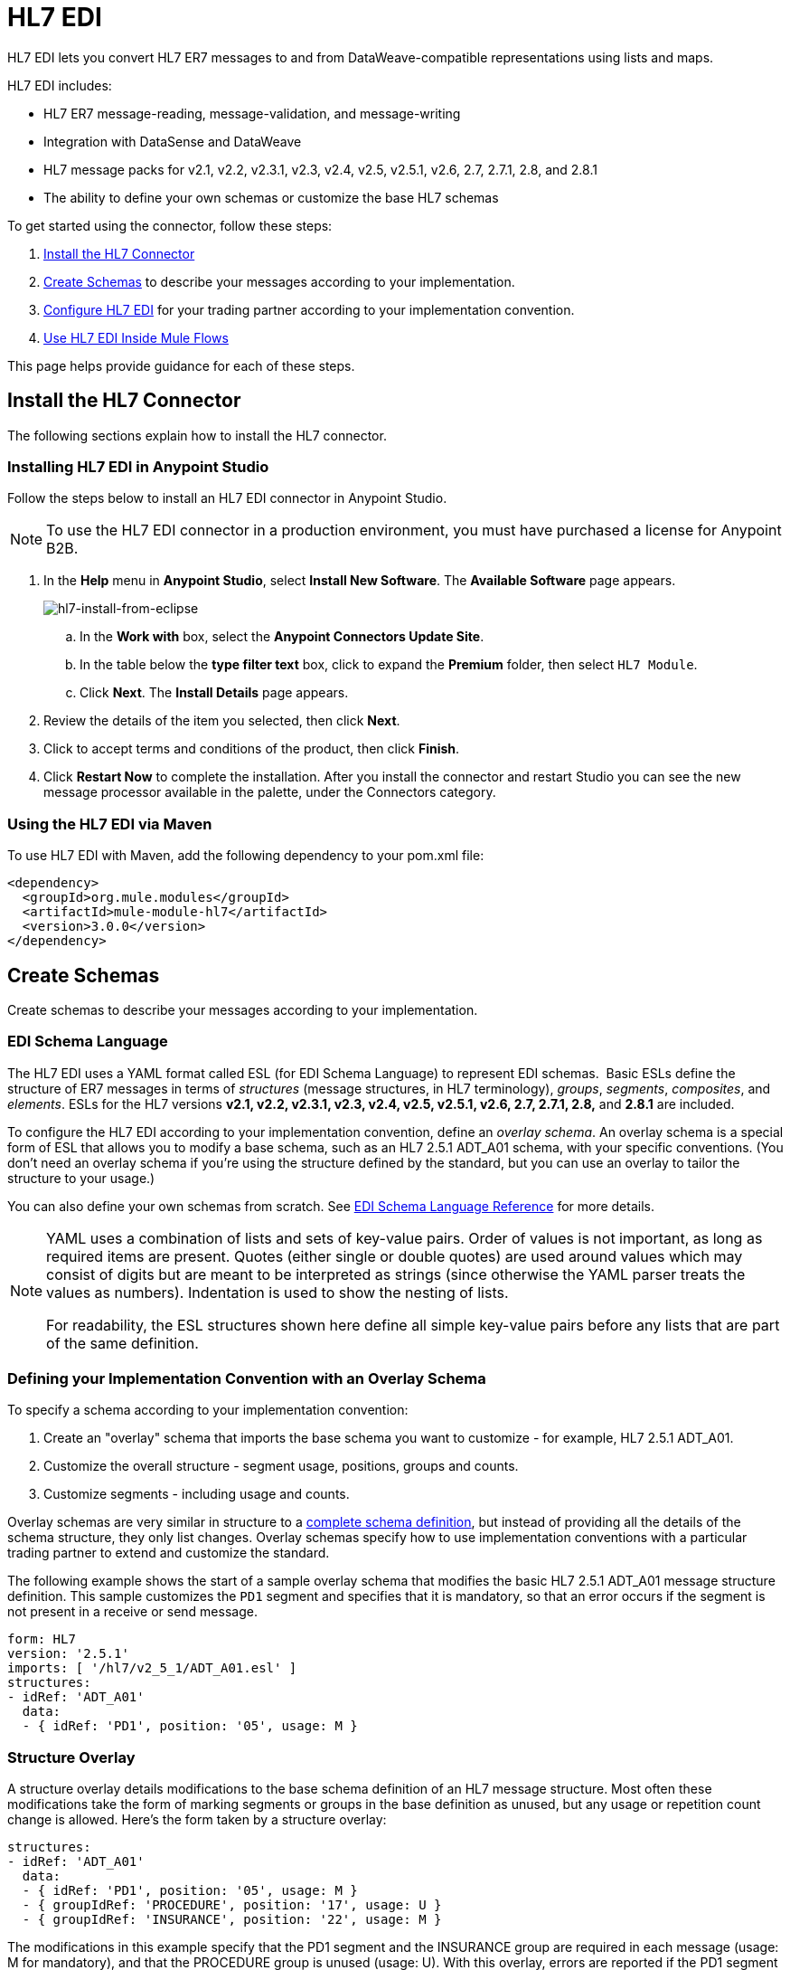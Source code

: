 = HL7 EDI
:keywords: b2b, hl7, schema, EDI, edi

HL7 EDI lets you convert HL7 ER7 messages to and from DataWeave-compatible representations using lists and maps.

HL7 EDI includes:

* HL7 ER7 message-reading, message-validation, and message-writing
* Integration with DataSense and DataWeave
* HL7 message packs for v2.1, v2.2, v2.3.1, v2.3, v2.4, v2.5, v2.5.1, v2.6, 2.7, 2.7.1, 2.8, and 2.8.1
* The ability to define your own schemas or customize the base HL7 schemas

To get started using the connector, follow these steps:

. <<Install the HL7 Connector>>
. <<Create Schemas>> to describe your messages according to your implementation.
. <<Configure HL7 EDI>> for your trading partner according to your implementation convention.
. <<Use HL7 EDI Inside Mule Flows>>

This page helps provide guidance for each of these steps.

== Install the HL7 Connector

The following sections explain how to install the HL7 connector.

=== Installing HL7 EDI in Anypoint Studio

Follow the steps below to install an HL7 EDI connector in Anypoint Studio.

NOTE: To use the HL7 EDI connector in a production environment, you must have purchased a license for Anypoint B2B.

. In the *Help* menu in *Anypoint Studio*, select *Install New Software*. The *Available Software* page appears.
+
image:hl7-install-from-eclipse.png[hl7-install-from-eclipse]
+
.. In the *Work with* box, select the *Anypoint Connectors Update Site*.
.. In the table below the *type filter text* box, click to expand the *Premium* folder, then select `HL7 Module`. 
.. Click *Next*. The *Install Details* page appears.
. Review the details of the item you selected, then click *Next*.
. Click to accept terms and conditions of the product, then click *Finish*.
. Click *Restart Now* to complete the installation. After you install the connector and restart Studio you can see the new message processor available in the palette, under the Connectors category.

=== Using the HL7 EDI via Maven

To use HL7 EDI with Maven, add the following dependency to your pom.xml file:

[source,xml,linenums]
----
<dependency>
  <groupId>org.mule.modules</groupId>
  <artifactId>mule-module-hl7</artifactId>
  <version>3.0.0</version>
</dependency>
----

== Create Schemas

Create schemas to describe your messages according to your implementation.

=== EDI Schema Language

The HL7 EDI uses a YAML format called ESL (for EDI Schema Language) to represent EDI schemas.  Basic ESLs define the structure of ER7 messages in terms of _structures_ (message structures, in HL7 terminology), _groups_, _segments_, _composites_, and _elements_. ESLs for the HL7 versions *v2.1, v2.2, v2.3.1, v2.3, v2.4, v2.5, v2.5.1, v2.6, 2.7, 2.7.1, 2.8,* and *2.8.1* are included. 

To configure the HL7 EDI according to your implementation convention, define an _overlay schema_. An overlay schema is a special form of ESL that allows you to modify a base schema, such as an HL7 2.5.1 ADT_A01 schema, with your specific conventions. (You don't need an overlay schema if you're using the structure defined by the standard, but you can use an overlay to tailor the structure to your usage.)

You can also define your own schemas from scratch.
See link:/anypoint-b2b/edi-schema-language-reference[EDI Schema Language Reference] for more details.

[NOTE]
====
YAML uses a combination of lists and sets of key-value pairs. Order of values is not important, as long as required items are present. Quotes (either single or double quotes) are used around values which may consist of digits but are meant to be interpreted as strings (since otherwise the YAML parser treats the values as numbers). Indentation is used to show the nesting of lists.

For readability, the ESL structures shown here define all simple key-value pairs before any lists that are part of the same definition.
====

=== Defining your Implementation Convention with an Overlay Schema

To specify a schema according to your implementation convention:

. Create an "overlay" schema that imports the base schema you want to customize - for example, HL7 2.5.1 ADT_A01.
. Customize the overall structure - segment usage, positions, groups and counts.
. Customize segments - including usage and counts.

Overlay schemas are very similar in structure to a link:/anypoint-b2b/edi-schema-language-reference[complete schema definition], but instead of providing all the details of the schema structure, they only list changes. Overlay schemas specify how to use implementation conventions with a particular trading partner to extend and customize the standard.

The following example shows the start of a sample overlay schema that modifies the basic HL7 2.5.1 ADT_A01 message structure definition. This sample customizes the `PD1` segment and specifies that it is mandatory, so that an error occurs if the segment is not present in a receive or send message.

[source,yaml, linenums]
----
form: HL7
version: '2.5.1'
imports: [ '/hl7/v2_5_1/ADT_A01.esl' ]
structures:
- idRef: 'ADT_A01'
  data:
  - { idRef: 'PD1', position: '05', usage: M }
----

=== Structure Overlay

A structure overlay details modifications to the base schema definition of an HL7 message structure. Most often these modifications take the form of marking segments or groups in the base definition as unused, but any usage or repetition count change is allowed. Here's the form taken by a structure overlay:

[source,yaml, linenums]
----
structures:
- idRef: 'ADT_A01'
  data:
  - { idRef: 'PD1', position: '05', usage: M }
  - { groupIdRef: 'PROCEDURE', position: '17', usage: U }
  - { groupIdRef: 'INSURANCE', position: '22', usage: M }
----

The modifications in this example specify that the PD1 segment and the INSURANCE group are required in each message (usage: M for mandatory), and that the PROCEDURE group is unused (usage: U). With this overlay, errors are reported if the PD1 segment or the INSURANCE group is not present in a message, or if the PROCEDURE group is present.

The key-value pairs at the structure level are:

[%header,cols="20s,80a"]
|===
|Key |Description
|idRef |The ID for the message structure being modified.
|name |The message structure name (optional).
|data |List of segment and group modifications within the structure (optional, each is only used when there are modifications to that section).
|===

Each item in the list of structure data components is either a segment reference or a group definition. Both are shown here using a compact YAML syntax where the values for each reference are given as comma-separated key-value pairs enclosed in curly braces. The values are:

[%header,cols="20s,80a"]
|===
|Key |Description
|idRef |The referenced segment ID (optional, verified if provided but otherwise ignored – the position value is used to uniquely identify segments within the section).
|position |The segment position within the message structure.
|usage |Usage code (optional, base definition value used if not specified).

Values may be:

* C for Conditional
* M for Mandatory
* O for Optional
* U for Unused
|count |Maximum repetition count value, which may be a number or the special value `>1` meaning any number of repeats (optional, base definition value used if not specified).
|after |Position of segment preceding an added segment (see example below).
|===

The values in a group definition are:

[%header,cols="20s,80a"]
|===
|Key |Description
|groupIdRef |The referenced group ID (optional, verified if provided but otherwise ignored – the position value is used to uniquely identify a group within a section).
|position |The segment position within the message structure (position of the first segment included in the group).
|usage |Usage code, which may be:

* C for Conditional
* M for Mandatory
* O for Optional
* U for Unused
|count |Maximum repetition count value, which may be a number or the special value `>1` meaning any number of repeats (optional, base definition value used if not specified).
|items |List of segments (and potentially nested loops) making up the loop (only available with expanded YAML format).
|===

The following is an overlay example that shows how you can add a new segment to an existing structure:

[source,yaml, linenums]
----
form: HL7
version: '2.6'
imports: [ '/hl7/v2_6/ORR_O02.esl' ]
structures:
- idRef: 'ORR_O02'
  data:
  - { idRef: 'MSA', position: '02', usage: O }
  - groupIdRef: 'RESPONSE'
    position: '07'
    items:
    - groupIdRef: 'PATIENT'
      position: '07'
      items:
      - { idRef: 'PV1', after: '08' }
----

This overlay extends the base v2.6 ORR_O02 message structure to include a PV1 segment in the PATIENT group nested in the RESPONSE group. The `after` value gives the position of the segment preceding the insertion point.

=== Segment Overlays

A segment overlay details modifications to the base schema definition. Most often these modifications take the form of marking elements or composites in the base definition as unused, but any usage or repetition count change is allowed. Here is a full overlay including some sample segment overlays:

[source,yaml, linenums]
----
form: HL7
version: '2.5.1'
imports: [ '/hl7/v2_5_1/ADT_A01.esl' ]
structures:
- idRef: 'ADT_A01'
  data:
  - { idRef: 'ROL', position: '06' }
  - { idRef: 'DG1', position: '14' }
segments:
- idRef: 'ROL'
  values:
  - { position: 2, usage: O }
  - { position: 4, usage: O }
- { idRef: 'DG1', trim: 4 }
----

This example modifies the base definitions for the ROL and DG1 segments. This example makes the values at position 2 and 4 of the ROL segment optional (they are required in the base definition), and makes all values after the first four in the DG1 segment unused (which drops them from the metadata representation and means they are ignored in data).

Segment modifications only affect structures included in the overlay with explicit references to the modified segments. That's why the ROL and DG1 segment references need to be included in the structure part of the schema, even though nothing (such as usage or repetition count) is being changed for these segments at the structure level.

The above example uses the compact form for segment modifications that only involve a truncate, while modifications that make changes to individual values are expressed in expanded form. As with all the other YAML examples, the two forms are actually equivalent and can be used interchangeably.

The key-value pairs in a segment overlay are:

[%header,cols="20s,80a"]
|===
|Key |Description
|idRef |Segment identifier.
|trim |Trim position in segment, meaning all values from this point on are marked as unused (optional).
|values |List of individual value modifications.
|===

The `values` list references values in the segment by position. The values for these references are:

[%header,cols="20s,80a"]
|===
|Key |Description
|position |The value position within the segment.
|name |The name of the value in the segment (optional, base definition value used if not specified)
|usage |Usage code (optional, base definition value used if not specified).

The usage value may be:

* C for Conditional
* M for Mandatory
* O for Optional
* U for Unused

|count |Maximum repetition count value, which may be any number or the special value `>1` meaning any number of repeats (optional, base definition value used if not specified).
|===

=== Determining the HL7 Schema Location

To use the connector, you need to know the locations of the schemas in your project. If you're using the out of the box HL7 schemas and not customizing anything, the schema location follows the  `/hl7/{version}/{message structure}.esl` pattern. For example, if you're using the `2.5.1` version and the ADT_A01 message structure, your schema location is `/hl7/v2_5_1/ADT_A01.esl`.

If you're creating a custom implementation convention (whether full schemas, or overlay schemas), you should put your schemas under a directory in `src/main/app` and refer to the location using `${app.home}`. For example, if you've put your ADT_A01 schema under `src/main/app/mypartner/ADT_A01.esl`, your schema location is `${app.home}/mypartner/ADT_A01.esl`.
The Mule Runtime automatically checks `src/main/app`
for any locations that contain the `${app.home}` value.

=== Event- and Message-to-Message Structure Map

If you configure the connector with multiple message structure schemas (whether in separate schema definitions files, as with the provided schemas, or in a single file), you may need to define a mapping from HL7 event and message types to message structures.

HL7 defines the Message Type in the component values of MSH-09. The HL7 EDI Connector uses these component values to find the structure schema to be used for processing a receive message, according to the following rules:

* If the MSH-09-01 Message Type values is "ACK", always use the predefined ACK schema.
* Otherwise, if the MSH-09-03 Message Structure value is present (a value such as "ADT_A01"), use the schema structure with that ID.
* Otherwise, use a configured Event- and Message-to-Message Structure Map to determine the message structure from the specified Event Type (MSH-09-02) and Message Type (MSH-09-01) values.

The Event- and Message-to-Message Structure Map is an optional configuration parameter. The structure map must be a YAML file consisting of a map from each Event Type to a map for each supported Message Type to the actual Message Structure. Here's a sample of what this looks like:

[source,yaml, linenums]
----
A01: { ADT: ADT_A01, ACK: ACK }
A02: { ADT: ADT_A02, ACK: ACK }
A03: { ADT: ADT_A03, ACK: ACK }
A04: { ADT: ADT_A01, ACK: ACK }
A05: { ADT: ADT_A05, ACK: ACK }
A06: { ADT: ADT_A06, ACK: ACK }
A07: { ADT: ADT_A06, ACK: ACK }
A08: { ADT: ADT_A01, ACK: ACK }
----

Each version of HL7 defines a different set of mappings from event type and message type to message structure. The default mappings are provided in the same jar as the standard HL7 schema definitions, in files named `event-message.yaml`. You use the same type of paths for these mapping definitions as for the actual message structure schemas.

[[configconnector]]
== Configure HL7 EDI

After you install the connector and configure your schema customizations (if any), you can start using the connector. Create separate configurations for each implementation convention.

[tabs]
------
[tab,title="Studio Visual Editor"]
....

To create a global HL7 EDI configuration in a Mule application:

. Click the *Global Elements* tab at the base of the canvas, then click *Create*.
. In the *Choose Global Type* wizard, use the filter to locate and select, *HL7 EDI: Configuration*, then click *OK*.
. Configure the parameters according to the connector reference.
. Click *OK* to save the global connector configurations.
. Return to the *Message Flow* tab in Studio.

=== Setting your HL7 Identification

You can configure the Message Header (MSH) application and facility identification for you and your trading partner on the HL7 EDI connector configuration.

The "Self identification" parameters identify your side of the trading partner relationship, while the "Partner identification" parameters identify your trading partner. The values you set are used when writing HL7 messages to supply the namespace ID, universal ID, and universal ID type, and are verified in receive messages. If you don't want to restrict incoming messages you can leave these blank, and set the values for outgoing messages on the write operation or the actual outgoing message. Values set on the write operation override the connector configuration, and values set directly on the message override both the connector configuration and any values set on the write operation.

In Studio, these values are set in these Global Element Properties:

[source,code,linenums]
----
Self identification:
Mule Application Namespace ID (MSH-3-1/MSH-5-1):
Mule Application Universal ID (MSH-3-2/MSH-5-2):
Mule Application Universal ID Type (MSH-3-3/MSH-5-3):

Partner identification:
Partner Application Namespace ID (MSH-3-1/MSH-5-1}:
Partner Application Universal ID (MSH-3-2/MSH-5-2}:
Partner Application Universal ID Type (MSH-3-3/MSH-5-3):
----

=== Setting Parser Options

You can set the following options if needed:

* Validate HL7 Message Version
* Event- and message-to-message structure map path (required if using multiple message structures, unless the MSH-09-03 message structure value is always present in received messages)
* Required processing ID (to specify a particular processing ID required on receive messages, such as `P` for Production)
* Pattern for generic extension segment names (to allow handling of extension segments as maps of field values)
* Fail when value length is outside allowed range
* Fail when an invalid character is in a value
* Fail when there are too many repeats of a value
* Fail when an unknown segment is in message
* Fail when a segment is out of order in a message set
* Fail when a unused segment is included in a message set
* Fail when there are too many repeats of a segment

....
[tab,title="XML Editor or Standalone"]
....

Ensure that you have included the EDI namespaces in your configuration file.

[source, xml, linenums]
----
<mule xmlns:tracking="http://www.mulesoft.org/schema/mule/ee/tracking" xmlns:http="http://www.mulesoft.org/schema/mule/http" xmlns:dw="http://www.mulesoft.org/schema/mule/ee/dw" xmlns:hl7-edi="http://www.mulesoft.org/schema/mule/hl7-edi" xmlns:hl7-transformer="http://www.mulesoft.org/schema/mule/hl7-transformer" xmlns:hl7="http://www.mulesoft.org/schema/mule/hl7" xmlns="http://www.mulesoft.org/schema/mule/core" xmlns:doc="http://www.mulesoft.org/schema/mule/documentation"
	xmlns:spring="http://www.springframework.org/schema/beans"
	xmlns:xsi="http://www.w3.org/2001/XMLSchema-instance"
	xsi:schemaLocation="http://www.springframework.org/schema/beans http://www.springframework.org/schema/beans/spring-beans-current.xsd
http://www.mulesoft.org/schema/mule/core http://www.mulesoft.org/schema/mule/core/current/mule.xsd
http://www.mulesoft.org/schema/mule/hl7-edi http://www.mulesoft.org/schema/mule/hl7-edi/current/mule-hl7-edi.xsd
http://www.mulesoft.org/schema/mule/ee/dw http://www.mulesoft.org/schema/mule/ee/dw/current/dw.xsd
http://www.mulesoft.org/schema/mule/http http://www.mulesoft.org/schema/mule/http/current/mule-http.xsd
http://www.mulesoft.org/schema/mule/ee/tracking http://www.mulesoft.org/schema/mule/ee/tracking/current/mule-tracking-ee.xsd">
----

Configure HL7 EDI in your application by creating a global configuration outside and above your flows using the following global configuration code:
+
[source, xml, linenums]
----
<hl7-edi:config name="MyTradingPartner" doc:name="HL7 EDI: Configuration">
  <hl7-edi:schemas>
    <hl7-edi:schema>/hl7/v2_5_1/ADT_A01.esl</hl7-edi:schema>
    <hl7-edi:schema>/hl7/v2_5_1/ADT_A02.esl</hl7-edi:schema>
  </hl7-edi:schemas>
</hl7-edi:config>
----

=== Setting Your HL7 Identification

You can configure the Message Header (MSH) application and facility identification for you and your trading partner on the HL7 EDI connector configuration.

The "Self identification" parameters identify your side of the trading partner relationship, while the "Partner identification" parameters identify your trading partner. The values you set are used when writing HL7 messages to supply the namespace ID, universal ID, and universal ID type, and are verified in receive messages. If you don't want to restrict incoming messages you can leave these blank, and set the values for outgoing messages on the write operation or the actual outgoing message. Values set on the write operation override the connector configuration, and values set directly on the message override both the connector configuration and any values set on the write operation.

Self identification parameters:

[source,xml,linenums]
----
appNamespaceIdSelf="<value>"
appUniversalIdSelf="<value>"
appUniversalIdTypeSelf="<value>"
----

Partner identification parameters:

[source,xml,linenums]
----
appNamespaceIdPartner="<value>"
appUniversalIdPartner="<value>"
appUniversalIdTypePartner="<value>"
----

=== Setting Parser Options

You can set the following options if needed:

[%header,cols="50a,50a"]
|===
|Option |Description
|XML Value (When set to `true`) |Visual Studio Option
|validateHL7Version="true" |Validate HL7 Message Version
|eventMessageMap="/hl7/v2_5_1/event-message.yaml" |Event and message to message structure map path (required if using multiple message structures, unless the MSH-09-03 message structure value is always present in received messages)
|processingId="PRODUCTION" |Required processing ID (to specify a particular processing ID required on receive messages, such as `P` for Production)
|genericExtensionPattern="Z.." |Java regular pattern for generic extension segment names (to allow handling of extension segments as maps of field values)
|valueLengthErrorFail="true" |Fail when value length outside allowed range
|invalidCharacterInValueFail="true" |Fail when invalid character in value
|wrongValuesRepeatsFail="true" |Fail when too many repeats of value
|unknownSegmentFail="true" |Fail when unknown segment in message
|segmentOutOfOrderFail="true" |Fail when segment out of order in message set
|unusedSegmentPresentFail="true" |Fail when unused segment included in message set
|wrongSegmentsRepeatsFail="true" |Fail when too many repeats of segment
|===

=== Setting Your Schema Locations

NOTE: Currently, you can only configure schema locations in the Anypoint Studio XML view.

In Anypoint Studio, switch to the XML view by clicking *Configuration XML* and modify your HL7 EDI configuration to include a list of all the schemas you wish to include by adding an `+<http://edischema[edi:schema]>+` element for each document type:

[source, xml, linenums]
----
<hl7-edi:config name="MyTradingPartner" doc:name="HL7 EDI: Configuration">
  <hl7-edi:schemas>
    <hl7-edi:schema>/hl7/v2_5_1/ADT_A01.esl</hl7-edi:schema>
    <hl7-edi:schema>/hl7/v2_5_1/ADT_A02.esl</hl7-edi:schema>
  </hl7-edi:schemas>
</hl7-edi:config>
----

....
------

After you create a global element for your HL7 EDI, configure the message structure, operations, and acknowledgments.

== Use HL7 EDI Inside Mule Flows

You can use HL7 EDI connector in your flows for reading and writing messages, and sending
acknowledgments.

Topics:

* <<Understanding HL7 Message Structure>>
* <<Reading and Validating HL7 ER7 Messages>>
* <<Writing HL7 EDI Messages>>
* <<Sending Acknowledgments>>

=== Understanding HL7 Message Structure

The HL7 connector enables reading or writing of HL7 documents into or from the canonical ER7 message structure. This structure is represented as a hierarchy of Java Maps and Lists, which can be manipulated using DataWeave or code. Each transaction has its own structure, defined in the schemas as previously outlined.

The message itself contains the following keys (some of which only apply to either the read operation or the write operation, as indicated):

[%header,cols="20s,80a"]
|===
|Key |Description
|ACK (read only) |ACK message generated in response to the input data. The MSA-1 acknowledgment code value is based on the parser configuration settings. To send an acknowledgment, see the Sending Acknowledgments section below.
|Data |Wrapper for message data, with a key matching the message structure ID value linking to the actual data. This allows different messages to be included in the metadata and handled in DataWeave mappings.
|Delimiters (read only) |The delimiters used for the message. The characters in the string are interpreted based on position, in the following order: (component separator), (repetition separator), (escape character), (subcomponent separator).
|Errors (read only) |A list of errors which are associated with the input message. (See the HL7Error structure description in the Reading and Validating HL7 Messages section below.)
|Id |Message structure ID.
|MSH (read only) |Link to received MSH segment data.
|Name |Message structure name.
|===

Individual messages have their own maps, with keys matching the segments of the message. For instance, an ACK message would use the message structure ID "ACK", and the data for the ACK message sent or received would be present as an "ACK" value in the "Data" map. The ACK message is itself a map, and the segments and groups of the message are represented as maps (in the case of singleton instances) or lists of maps (for repeating instances) with positional keys.

There are two special cases where generic handling is used for data not included in a schema definition. The first is for HL7 values of type 'varies'. Since these values may consist of any structure of components and subcomponents, and may be repeated, the parser uses a list of maps representation for each 'varies'. The keys in each map are generated as the value is parsed, matching standard HL7 value names with two digits used for each nesting level.
So a simple text value for an OBX-05 Observation Value field, for instance, would just use the key OBX-05 in a map. If there were two components present, these would use keys OBX-05-01 and OBX-05-02.

Extension segments with tags matching a pattern configured under parser options use a similar structure to the 'varies' values, but only within a single map for the entire segment. Repeated values are not supported by the extension segment parsing and writing code.

The maps containing extension segment data are added to the basic message map in lists with the key `ExtensionSegs`. In addition to the actual extension segment data, the map for the extension segment contains two other keys:

[%header,cols="20s,80a"]
|===
|Key |Description
|Ident |The extension segment identifier (tag)
|Position |The position of the segment within the message structure, as a two digit string. This is the same as the position of the immediately preceding defined segment, as defined in the schema (so if a ZVN extension segment were used following the EVN segment in and ADT_A01 message structure, the ZVN would be at position '03').
|===

If extension segments are used in nested groups, the list containing those segments will always be included in the map representing that group. Extension segments will always be ordered by position in the lists created by the parser, and must also be ordered by position when writing.

////
<IMAGE>
Show an image here of data sense for an expanded ACK message
////

=== Reading and Validating HL7 ER7 Messages

To read an HL7 message, search the palette for "HL7 EDI" and drag the HL7 EDI building block into a flow. Then, go to the properties view, select the connector configuration you xref:configconnector[previously created] and select the *Read* operation:

image:hl7-read-operation.png[hl7-read-operation]

This operation reads any byte stream into the structure described by your HL7 schemas.

HL7 EDI validates the message structure when it reads it in. Message validation includes checking the syntax and content of the MSH and all component segments of the message. Normally errors are logged and accumulated, and reported in the generated ACK message provided in the generated data structure. All messages, whether error free or with non-fatal errors are passed on for processing as part of the output message Map. Errors reading the input data cause exceptions to be thrown.

Error data entered in the receive data map uses the HL7Error class, a read-only JavaBean with the following properties:

[%header,cols="20s,80a"]
|===
|Property |Description
|segment |The zero-based index within the input of the segment causing the error.
|fatal |Flag for a fatal error, meaning the associated message was rejected as a result of the error.
|errorType |Enumeration for the different types of errors defined by the HL7 standards (ERR-3 values).
|errorCode |Error code, as defined by the HL7 standard for the indicated type of error.
|errorText |Text description of the error.
|===

Error data is returned by the read operation as an optional list with the "Errors" key.

=== Writing HL7 EDI Messages

To write an outgoing message, construct an outgoing HL7 EDI message according to the previously defined structure.

For example, this sample creates an outgoing HL7 message that is written to a file.

[source, xml, linenums]
----
  ...
<hl7-edi:write config-ref="HealthCare" doc:name="Send ACK"/>
<file:outbound-endpoint responseTimeout="10000" doc:name="File" path="output" outputPattern="ack.edi"/>
----

=== Sending Acknowledgments

An ACK (acknowledgement) message is an HL7 message that lets you acknowledge to a message sender that your application has received a message. ACK messages are the same as writing any other HL7 message, except you set the ACK message to what was generated during the read operation as the output message under a `Data` key.

For example:

[source, xml, linenums]
----
<hl7-edi:read config-ref="Walmart" doc:name="Read EDI Doc"/>
  ...
<dw:transform-message doc:name="Create Outgoing Message">
  <dw:input-payload doc:sample="InMessage.dwl"/>
  <dw:set-payload><![CDATA[%dw 1.0
%output application/java
---
{
	Name: "ACK",
	MSH: payload.ACK."01_MSH",
	Id: "ACK",
	Data: {
		ACK: payload.ACK
	}
}]]></dw:set-payload>
</dw:transform-message>
<hl7-edi:write config-ref="HealthCare" doc:name="ACK"/>
<file:outbound-endpoint responseTimeout="10000" doc:name="File" path="output" outputPattern="ack.edi"/>
----

The generated ACK messages have MSH data set up for sending back to the sender of the original message, so you don't need to change anything in the data in order to do the send.

== HL7 and MLLP DataWeave Example

The following example shows the use of HL7, MLLP, and DataWeave to read, write, and acknowledge messages.

image:hl7-mllp-example-flow.png[hl7-mllp-example-flow]

[source,xml,linenums]
----
<?xml version="1.0" encoding="UTF-8"?>

<mule xmlns:file="http://www.mulesoft.org/schema/mule/file" 
  xmlns:json="http://www.mulesoft.org/schema/mule/json" 
  xmlns:metadata="http://www.mulesoft.org/schema/mule/metadata" 
  xmlns:tracking="http://www.mulesoft.org/schema/mule/ee/tracking" 
  xmlns:http="http://www.mulesoft.org/schema/mule/http" 
  xmlns:dw="http://www.mulesoft.org/schema/mule/ee/dw" 
  xmlns:hl7-edi="http://www.mulesoft.org/schema/mule/hl7-edi" 
  xmlns:hl7-transformer="http://www.mulesoft.org/schema/mule/hl7-transformer" 
  xmlns:hl7="http://www.mulesoft.org/schema/mule/hl7" 
  xmlns="http://www.mulesoft.org/schema/mule/core" 
  xmlns:doc="http://www.mulesoft.org/schema/mule/documentation"
  xmlns:spring="http://www.springframework.org/schema/beans"
  xmlns:xsi="http://www.w3.org/2001/XMLSchema-instance"
  xsi:schemaLocation="http://www.springframework.org/schema/beans 
  http://www.springframework.org/schema/beans/spring-beans-current.xsd
  http://www.mulesoft.org/schema/mule/core 
  http://www.mulesoft.org/schema/mule/core/current/mule.xsd
  http://www.mulesoft.org/schema/mule/hl7 
  http://www.mulesoft.org/schema/mule/hl7/current/mule-hl7.xsd
  http://www.mulesoft.org/schema/mule/hl7-edi 
  http://www.mulesoft.org/schema/mule/hl7-edi/current/mule-hl7-edi.xsd
  http://www.mulesoft.org/schema/mule/ee/dw 
  http://www.mulesoft.org/schema/mule/ee/dw/current/dw.xsd
  http://www.mulesoft.org/schema/mule/http 
  http://www.mulesoft.org/schema/mule/http/current/mule-http.xsd
  http://www.mulesoft.org/schema/mule/ee/tracking 
  http://www.mulesoft.org/schema/mule/ee/tracking/current/mule-tracking-ee.xsd
  http://www.mulesoft.org/schema/mule/json 
  http://www.mulesoft.org/schema/mule/json/current/mule-json.xsd
  http://www.mulesoft.org/schema/mule/file 
  http://www.mulesoft.org/schema/mule/file/current/mule-file.xsd">
  <hl7-edi:config name="HL7_EDI__Configuration" doc:name="HL7 EDI: Configuration">
      <hl7-edi:schemas>
        <hl7-edi:schema>/hl7/v2_3_1/ADT_A01.esl</hl7-edi:schema>
      </hl7-edi:schemas>
    </hl7-edi:config>
    <http:listener-config name="HTTP_Listener_Configuration" host="0.0.0.0" port="8081" doc:name="HTTP Listener Configuration"/>
    <file:connector name="File" autoDelete="true" streaming="true" validateConnections="true" doc:name="File"/>
    <flow name="hl7HttpTransport">
        <http:listener config-ref="HTTP_Listener_Configuration" path="/hl7" doc:name="HTTP"/>
        <hl7-edi:read config-ref="HL7_EDI__Configuration" doc:name="HL7 EDI"/>
        <dw:transform-message doc:name="Transform Message">
            <dw:set-payload><![CDATA[%dw 1.0
%output application/java
---
{
	Name: "ACK",
	MSH: payload.ACK."01_MSH",
	Id: "ACK",
	Data: {
		ACK: payload.ACK
	}
}]]></dw:set-payload>
        </dw:transform-message>
        <hl7-edi:write config-ref="HL7_EDI__Configuration" messageStructure="InMessage" doc:name="HL7 EDI"/>
        <logger message="#[payload]" level="INFO" doc:name="Logger"/>
    </flow>
    <flow name="hl7MllpTransport">
        <hl7:inbound-endpoint host="localhost" port="8083" responseTimeout="10000" exchange-pattern="request-response" doc:name="HL7 MLLP" disableTransportTransformer="true"/>
        <hl7-edi:read config-ref="HL7_EDI__Configuration" doc:name="HL7 EDI"/>
        <dw:transform-message doc:name="Transform Message">
            <dw:set-payload><![CDATA[%dw 1.0
%output application/java
---
{
	Name: "ACK",
	MSH: payload.ACK."01_MSH",
	Id: "ACK",
	Data: {
		ACK: payload.ACK
	}
}]]></dw:set-payload>
        </dw:transform-message>
        <hl7-edi:write config-ref="HL7_EDI__Configuration" messageStructure="ACK" doc:name="HL7 EDI"/>
        <logger message="#[payload]" level="INFO" doc:name="Logger"/>
    </flow>
</mule>
----

== HL7 Connector Reference

The HL7 Transformer Module lets you send and receive HL7 messages. Received messages are parsed and converted to map structures, while sent messages are generated from matching map structures.

*Additional Info:*

[%header%autowidth.spread]
|===
|Item |Requirement
|Requires Mule Enterprise License |Yes   
|Requires Entitlement |Yes   
|Mule Version |3.5.0 or higher
|===

=== Configuration for hl7-edi:config

[%header%autowidth.spread]
|===
|Attribute |Description
|name |The name of this configuration. With this name, the attribute can be later referenced.

*Type*: link:http://docs.oracle.com/javase/8/docs/api/java/lang/String.html[String] +
*Required*: yes +
*Default*: none
|appNamespaceIdSelf |Application Namespace ID for Mule in message header (MSH segment). If this value is set, it effects both send and receive message handling. On the receive side, the MSH Receiving Application identification Namespace ID must match this value. On the send side, this value is used as the MSH Sending Application identification Namespace ID unless overridden in either the send configuration or the message parameters.

*Type*: link:http://docs.oracle.com/javase/8/docs/api/java/lang/String.html[String] +
*Required*: no +
*Default*: none
|appUniversalIdSelf |Application Universal ID for Mule in message header (MSH segment). If this value is set, it effects both send and receive message handling. On the receive side, the MSH Receiving Application identification Universal ID must match this value. On the send side, this value is used as the MSH Sending Application identification Universal ID unless overridden in either the send configuration or the message parameters.

*Type*: link:http://docs.oracle.com/javase/8/docs/api/java/lang/String.html[String] +
*Required*: no +
*Default*: none
|appUniversalIdTypeSelf |Application Universal ID Type for Mule in message header (MSH segment). If this value is set, it effects both send and receive message handling. On the receive side, the MSH Receiving Application identification Universal ID Type must match this value. On the send side, this value is used as the MSH Sending Application identification Universal ID Type unless overridden in either the send configuration or the message parameters.

*Type*: link:http://docs.oracle.com/javase/8/docs/api/java/lang/String.html[String] +
*Required*: no +
*Default*: none
|appNamespaceIdPartner |Application Namespace ID for Partner in message header (MSH segment). If this value is set, it effects both send and receive message handling. On the receive side, the MSH Sending Application identification Namespace ID must match this value. On the send side, this value is used as the MSH Receiving Application identification Namespace ID unless overridden in either the send configuration or the message parameters.Application Universal ID for Partner in message header (MSH segment). If this value is set, it effects both send and receive message handling. On the receive side, the MSH Sending Application identification Universal ID must match this value. On the send side, this value is used as the MSH Receiving Application identification Universal ID unless overridden in either the send configuration or the message parameters.

*Type*: link:http://docs.oracle.com/javase/8/docs/api/java/lang/String.html[String] +
*Required*: no +
*Default*: none
|appUniversalIdPartner |Application Universal ID for Partner in message header (MSH segment). If this value is set, it effects both send and receive message handling. On the receive side, the MSH Sending Application identification Universal ID must match this value. On the send side, this value is used as the MSH Receiving Application identification Universal ID unless overridden in either the send configuration or the message parameters.

*Type*: link:http://docs.oracle.com/javase/8/docs/api/java/lang/String.html[String] +
*Required*: no +
*Default*: none
|appUniversalIdTypePartner |Application Universal ID Type for Partner in message header (MSH segment). If this value is set, it effects both send and receive message handling. On the receive side, the MSH Sending Application identification Universal ID Type must match this value. On the send side, this value is used as the MSH Receiving Application identification Universal ID Type unless overridden in either the send configuration or the message parameters.

*Type*: link:http://docs.oracle.com/javase/8/docs/api/java/lang/String.html[String] +
*Required*: no +
*Default*: none
|validateHL7Version |If `true`, the HL7 message version in HL7 message is validated against the version configured in the global element and the message is rejected if configured version is different from the version of the message received.

*Type*: http://docs.oracle.com/javase/8/docs/api/java/lang/Boolean.html +
*Required*: no +
*Default*: `false`
|eventMessageMap |Path to a YAML file defining the mapping from event code to message code to message structure identifier. If working with multiple message structures this mapping definition supports using MSH-9-1 and MSH-9-2 to determine the message structure when MSH-9-3 is not present in a message. If only a single message structure is present in the schema(s) that message structure is used for parsing all messages, and if MSH-9-3 is present in a message the MSH-9-1 and MSH-9-2 values are ignored.

*Type*: link:http://docs.oracle.com/javase/8/docs/api/java/lang/String.html[String] +
*Required*: no +
*Default*: none
|processingId |Value to match for MSH-11-1 processing ID. If set, only messages with the specified processing ID will be accepted for processing; messages with other processing ID values, or with no processing ID specified, will be rejected with an exception.

*Type*: link:https://mulesoft.github.io/hl7-connector/3.0.0/apidocs/javadocs/org/mule/modules/edi/hl7/HL7ProcessingId.html[HL7ProcessingId] +
*Required*: no +
*Default*: none
|genericExtensionPattern |Java regular pattern for segment names to be treated as generic extension segments. If specified, segment names matching this pattern are allowed anywhere in the message and are converted to maps of string values for elements and composites.

*Type*: link:http://docs.oracle.com/javase/8/docs/api/java/lang/String.html[String] +
*Required*: no +
*Default*: none
|missingRequiredValueFail |Fail when a required value is missing flag. If `true`, a message with this error is rejected; if `false`, the value is ignored and the message is not rejected. In either case the error is logged and reported in an ERR segment.

*Type*: link:http://docs.oracle.com/javase/8/docs/api/java/lang/Boolean.html[Boolean] +
*Required*: no +
*Default*: `false`
|valueLengthErrorFail |Fail when a received value length is outside the allowed range flag. If `true`, a message with this error is rejected; if `false`, the value is used anyway and the message is not rejected. In either case the error is logged and reported in an ERR segment.

*Type*: link:http://docs.oracle.com/javase/8/docs/api/java/lang/Boolean.html[Boolean] +
*Required*: no +
*Default*: `false`
|invalidCharacterInValueFail |Fail when a received value contains invalid characters flag. If `true`, a message with this error is rejected; if `false`, the character is either passed through or substituted and the message is not rejected. In either case the error is reported in an ERR segment.

*Type*: link:http://docs.oracle.com/javase/8/docs/api/java/lang/Boolean.html[Boolean] +
*Required*: no +
*Default*: `false`
|wrongValuesRepeatsFail |Fail when a received value is repeated too many times. If `true`, a message with this error is rejected; if `false`, the value is accepted and the message is not rejected. In either case the error is reported in an ERR segment.

*Type*: link:http://docs.oracle.com/javase/8/docs/api/java/lang/Boolean.html[Boolean] +
*Required*: no +
*Default*: `false`
|unknownSegmentFail |Fail when an unknown segment is present in a message. If `true`, a message with this error is rejected; if `false`, the segment is ignored and the message is not rejected. In either case the error is reported in an ERR segment.

*Type*: link:http://docs.oracle.com/javase/8/docs/api/java/lang/Boolean.html[Boolean] +
*Required*: no +
*Default*: `false`
|segmentOutOfOrderFail |Fail when a segment is out of order in a message set. If `true`, a message with this error is rejected; if `false` and the segment can be reordered, the message is not rejected. In either case the error is reported in an ERR segment.

*Type*: link:http://docs.oracle.com/javase/8/docs/api/java/lang/Boolean.html[Boolean] +
*Required*: no +
*Default*: `false`
|unusedSegmentPresentFail |Fail when a segment marked as Unused is included in a message set. If `true`, a message with this error is rejected; if `false`, the message is not rejected and the unused segment is ignored. In either case the error is reported in an ERR segment.

*Type*: link:http://docs.oracle.com/javase/8/docs/api/java/lang/Boolean.html[Boolean] +
*Required*: no +
*Default*: `false`
|wrongSegmentsRepeatsFail |Fail when a segment occurs too many times in a message set. If `true`, a message with this error is rejected; if `false`, the message is not rejected. In either case the error is reported in an ERR segment.

*Type*: link:http://docs.oracle.com/javase/8/docs/api/java/lang/Boolean.html[Boolean] +
*Required*: no +
*Default*: `false`
|fieldSeparator |Default data element separator character. The configured value is used by default for all output messages, but can be overridden at the message level.

*Type*: link:http://docs.oracle.com/javase/8/docs/api/java/lang/Character.html[Character] +
*Required*: no +
*Default*: none
|componentSeparator |Default component separator character. The configured value is used by default for all output messages, but can be overridden at the message level.

*Type*: link:http://docs.oracle.com/javase/8/docs/api/java/lang/Character.html[Character] +
*Required*: no +
*Default*: *^*
|subcompSeparator |Default sub component separator character. The configured value is used by default for all output messages, but can be overridden at the message level.

*Type*: link:http://docs.oracle.com/javase/8/docs/api/java/lang/Character.html[Character]  +
*Required*: no +
*Default*: *'*
|escapeCharacter |Default escape character. The configured value is used by default for all output messages, but can be overridden at the message level.

*Type*: link:http://docs.oracle.com/javase/8/docs/api/java/lang/Character.html[Character]  +
*Required*: no +
*Default*: *&#92;*
|characterEncoding |Character encoding for HL7 messages.

*Type*: link:https://mulesoft.github.io/hl7-connector/3.0.0/apidocs/javadocs/org/mule/modules/edi/hl7/HL7CharacterEncoding.html[HL7CharacterEncoding] +
*Required*: no +
*Default*: ASCII
|schemas |List of paths for schemas to be used by module. The paths may be either for file system or classpath.

*Type*: link:http://docs.oracle.com/javase/8/docs/api/java/util/List.html[List]<link:http://docs.oracle.com/javase/8/docs/api/java/lang/String.html[String]> +
*Required*: no +
*Default*: none
|===

=== Processors 

==== Read

*<hl7-edi:read>*

Transforms an ER7-encoded HL7 message into a Map:

[source]
{@sample.xml ../../../doc/hl7-transformer-connector.xml.sample hl7-transformer:read}

[%header%autowidth.spread]
|===
|Attribute |Description
|config-ref |Specify which config to use.

*Type*: link:http://docs.oracle.com/javase/8/docs/api/java/lang/String.html[String] +
*Required*: yes +
*Default*: none
|ediContent |Native EDI content.

*Type*: link:http://docs.oracle.com/javase/8/docs/api/java/io/InputStream.html[InputStream] +
*Required*: no +
*Default*: `&#x0023;[payload]`
|===

*Returns*:

[%header%autowidth.spread]
|===
|Return Java Type |Description
|link:http://docs.oracle.com/javase/8/docs/api/java/util/Map.html[Map]<link:http://docs.oracle.com/javase/8/docs/api/java/lang/String.html[String],link:http://docs.oracle.com/javase/8/docs/api/java/lang/Object.html[Object]> |The Map
|===

[%header%autowidth.spread]
|===
|Attribute |Description
|config-ref |Specify which config to use.

*Type*: link:http://docs.oracle.com/javase/8/docs/api/java/lang/String.html[String] +
*Required*: yes +
*Default*: none
|messageStructure |HL7 Message and Event Type.

*Type*: link:http://docs.oracle.com/javase/8/docs/api/java/lang/String.html[String] +
*Required*: yes +
*Default*: none
|message |Map containing the HL7 message.

*Type*: link:http://docs.oracle.com/javase/8/docs/api/java/util/Map.html[Map]<link:http://docs.oracle.com/javase/8/docs/api/java/lang/String.html[String],link:http://docs.oracle.com/javase/8/docs/api/java/lang/Object.html[Object]> +
*Required*: no +
*Default*: `&#x0023;[payload]`
|===

*Returns*:

[%header%autowidth.spread]
|===
|Return Java Type |Description
|link:http://docs.oracle.com/javase/8/docs/api/java/lang/String.html[String] |Map String containing the HL7 Message.
|===

== See Also





